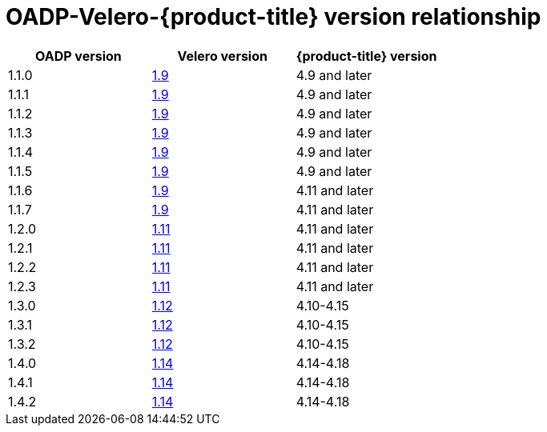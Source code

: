:_mod-docs-content-type: CONCEPT
[id="velero-oadp-version-relationship_{context}"]
= OADP-Velero-{product-title} version relationship

[cols="3", options="header"]
|===
|OADP version |Velero version |{product-title} version
| 1.1.0 | link:https://{velero-domain}/docs/v1.9/[1.9] | 4.9 and later
| 1.1.1 | link:https://{velero-domain}/docs/v1.9/[1.9] | 4.9 and later
| 1.1.2 | link:https://{velero-domain}/docs/v1.9/[1.9] | 4.9 and later
| 1.1.3 | link:https://{velero-domain}/docs/v1.9/[1.9] | 4.9 and later
| 1.1.4 | link:https://{velero-domain}/docs/v1.9/[1.9] | 4.9 and later
| 1.1.5 | link:https://{velero-domain}/docs/v1.9/[1.9] | 4.9 and later
| 1.1.6 | link:https://{velero-domain}/docs/v1.9/[1.9] | 4.11 and later
| 1.1.7 | link:https://{velero-domain}/docs/v1.9/[1.9] | 4.11 and later
| 1.2.0 | link:https://{velero-domain}/docs/v1.11/[1.11] | 4.11 and later
| 1.2.1 | link:https://{velero-domain}/docs/v1.11/[1.11] | 4.11 and later
| 1.2.2 | link:https://{velero-domain}/docs/v1.11/[1.11] | 4.11 and later
| 1.2.3 | link:https://{velero-domain}/docs/v1.11/[1.11] | 4.11 and later
| 1.3.0 | link:https://{velero-domain}/docs/v1.12/[1.12] | 4.10-4.15
| 1.3.1 | link:https://{velero-domain}/docs/v1.12/[1.12] | 4.10-4.15
| 1.3.2 | link:https://{velero-domain}/docs/v1.12/[1.12] | 4.10-4.15
| 1.4.0 | link:https://{velero-domain}/docs/v1.14/[1.14] | 4.14-4.18
| 1.4.1 | link:https://{velero-domain}/docs/v1.14/[1.14] | 4.14-4.18
| 1.4.2 | link:https://{velero-domain}/docs/v1.14/[1.14] | 4.14-4.18
|===